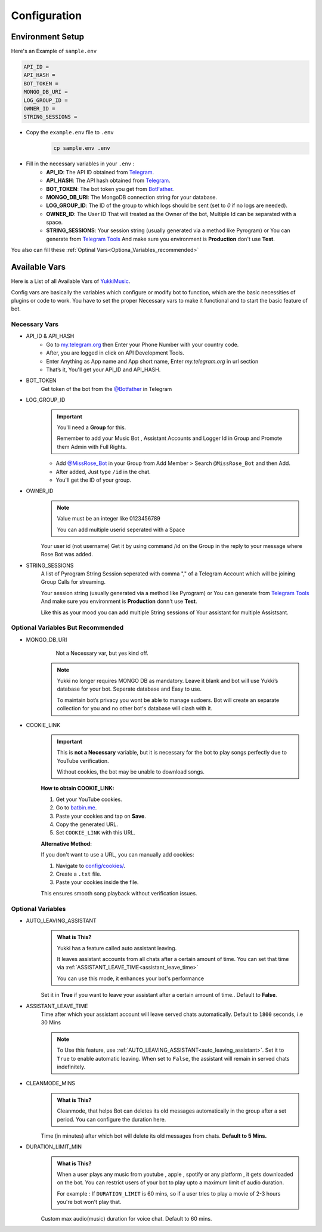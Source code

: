 Configuration
=============

Environment Setup
-----------------
  
Here's an Example of ``sample.env``

.. code-block:: bash
  
   API_ID = 
   API_HASH = 
   BOT_TOKEN = 
   MONGO_DB_URI = 
   LOG_GROUP_ID = 
   OWNER_ID = 
   STRING_SESSIONS = 
  
- Copy the ``example.env`` file to ``.env``
   .. code-block:: bash

      cp sample.env .env

- Fill in the necessary variables in your ``.env`` :
   - **API_ID**: The API ID obtained from `Telegram <https://my.telegram.org/auth>`_.
   - **API_HASH**: The API hash obtained from `Telegram <https://my.telegram.org/auth>`_.
   - **BOT_TOKEN**: The bot token you get from `BotFather <https://core.telegram.org/bots#botfather>`_.
   - **MONGO_DB_URI**: The MongoDB connection string for your database.
   - **LOG_GROUP_ID**: The ID of the group to which logs should be sent (set to `0` if no logs are needed).
   - **OWNER_ID**: The  User ID That will treated as the Owner of the bot, Multiple Id can be separated with a space.
   - **STRING_SESSIONS**: Your session string (usually generated via a method like Pyrogram) or You can generate from `Telegram Tools <https://telegram.tools/session-string-generator#pyrogram>`_ And make sure you environment is **Production** don't use **Test**.

You also can fill these :ref:`Optinal  Vars<Optiona_Variables_recommended>`

Available Vars
--------------

Here is a List of all Available Vars of `YukkiMusic <https://github.com/TheTeamVivek/YukkiMusic>`_.

Config vars are basically the variables which configure or modify bot to function, which are the basic necessities of plugins or code to work. You have to set the proper Necessary vars to make it functional and to start the basic feature of bot.

Necessary Vars
^^^^^^^^^^^^^^

- API_ID & API_HASH
   - Go to `my.telegram.org <https://my.telegram.org/auth>`_ then Enter your Phone Number with your country code.

   - After, you are logged in click on API Development Tools.

   - Enter Anything as App name and App short name, Enter `my.telegram.org` in url section

   - That’s it, You'll get your API_ID and API_HASH.

- BOT_TOKEN
   Get token of the bot from the `@Botfather <https://t.me/Botfather>`_ in Telegram

- LOG_GROUP_ID
   .. important::

      You'll need a **Group** for this. 

      Remember to add your Music Bot , Assistant Accounts and Logger Id in Group and Promote them Admin with Full Rights.
   - Add `@MissRose_Bot <https://t.me/MissRose_Bot>`_ in your Group from Add Member > Search ``@MissRose_Bot`` and then Add.

   - After added, Just type ``/id`` in the chat.

   - You'll get the ID of your group.

- OWNER_ID
   .. note::

      Value must be an integer like 0123456789

      You can add multiple userid seperated with a Space

      .. code-block:: bash
         :caption: Example of Multiple Userid

          OWNER_ID = 1234567890 2345617890 8790654321 6578012347

   Your user id (not username) Get it by using command /id on the Group in the reply to your message where Rose Bot was added.

- STRING_SESSIONS
   A list of Pyrogram String Session seperated with comma "," of a Telegram Account which will be joining Group Calls for streaming.

   Your session string (usually generated via a method like Pyrogram) or You can generate from `Telegram Tools <https://telegram.tools/session-string-generator#pyrogram>`_ And make sure you environment is **Production** donn't use **Test**.

   .. code-block:: bash
         :caption: Example of Multiple String Sessions

          STRING_SESSIONS = string1,  string2, string3,  string4

   Like this as your mood you can add multiple String sessions of Your assistant for multiple Assistsant.

.. _Optiona_Variables_recommended:

Optional Variables But  Recommended
^^^^^^^^^^^^^^^^^^^^^^^^^^^^^^^^^^

- MONGO_DB_URI
       Not a Necessary var, but yes kind off.
   .. note::

      Yukki no longer requires MONGO DB as mandatory. Leave it blank and bot will use Yukki’s database for your bot. Seperate database and Easy to use.

      To maintain bot’s privacy you wont be able to manage sudoers.  Bot will create an separate collection for you and no other bot's database will clash with it.

- COOKIE_LINK
   .. important::

      This is **not a Necessary** variable, but it is necessary for the bot to play songs perfectly due to YouTube verification.  

      Without cookies, the bot may be unable to download songs.  

   **How to obtain COOKIE_LINK:**  

   1. Get your YouTube cookies.  

   2. Go to `batbin.me <https://batbin.me>`_.

   3. Paste your cookies and tap on **Save**.  

   4. Copy the generated URL.  

   5. Set ``COOKIE_LINK`` with this URL.  

   **Alternative Method:**  

   If you don't want to use a URL, you can manually add cookies:  

   1. Navigate to `config/cookies/ <https://github.com/TheTeamVivek/YukkiMusic/tree/dev/config/cookies>`_.  

   2. Create a ``.txt`` file.  

   3. Paste your cookies inside the file.  

   This ensures smooth song playback without verification issues.  

   .. seealso::
  
      Don't know how to get cookies? See :doc:`faq/cookies` This properly


Optional Variables
^^^^^^^^^^^^^^^^^^

.. _auto_leaving_assistant:

- AUTO_LEAVING_ASSISTANT
   .. admonition:: What is This?
      :class: hint

      Yukki has a feature called auto assistant leaving.

      It leaves assistant accounts from all chats after a certain amount of time. You can set that time via  :ref:`ASSISTANT_LEAVE_TIME<assistant_leave_time>`

      You can use this mode, it enhances your bot's performance 

   Set it in **True** if you want to leave your assistant after a certain amount of time.. Default to **False**.

.. _assistant_leave_time:

- ASSISTANT_LEAVE_TIME
   Time after which your assistant account will leave served chats automatically. Default to ``1800`` seconds, i.e 30 Mins

   .. note::

      To Use this feature, use :ref:`AUTO_LEAVING_ASSISTANT<auto_leaving_assistant>`. Set it to ``True`` to enable automatic leaving. When set to ``False``, the assistant will remain in served chats indefinitely.

- CLEANMODE_MINS
   .. admonition:: What is This?
      :class: hint

      Cleanmode, that helps Bot can deletes its old messages automatically  in the group after a set period. You can configure the duration here.

   Time (in minutes) after which bot will delete its old messages from chats. **Default to 5 Mins.**

- DURATION_LIMIT_MIN
   .. admonition:: What is This?
      :class: hint

      When a user plays any music from youtube , apple , spotify or any platform , it gets downloaded on the bot.  You can restrict users of your bot to play upto a maximum limit of audio duration. 

      For example : If ``DURATION_LIMIT`` is 60 mins, so if a user tries to play a movie of 2-3 hours you're bot won't play that.

   Custom max audio(music) duration for voice chat. Default to 60 mins.
